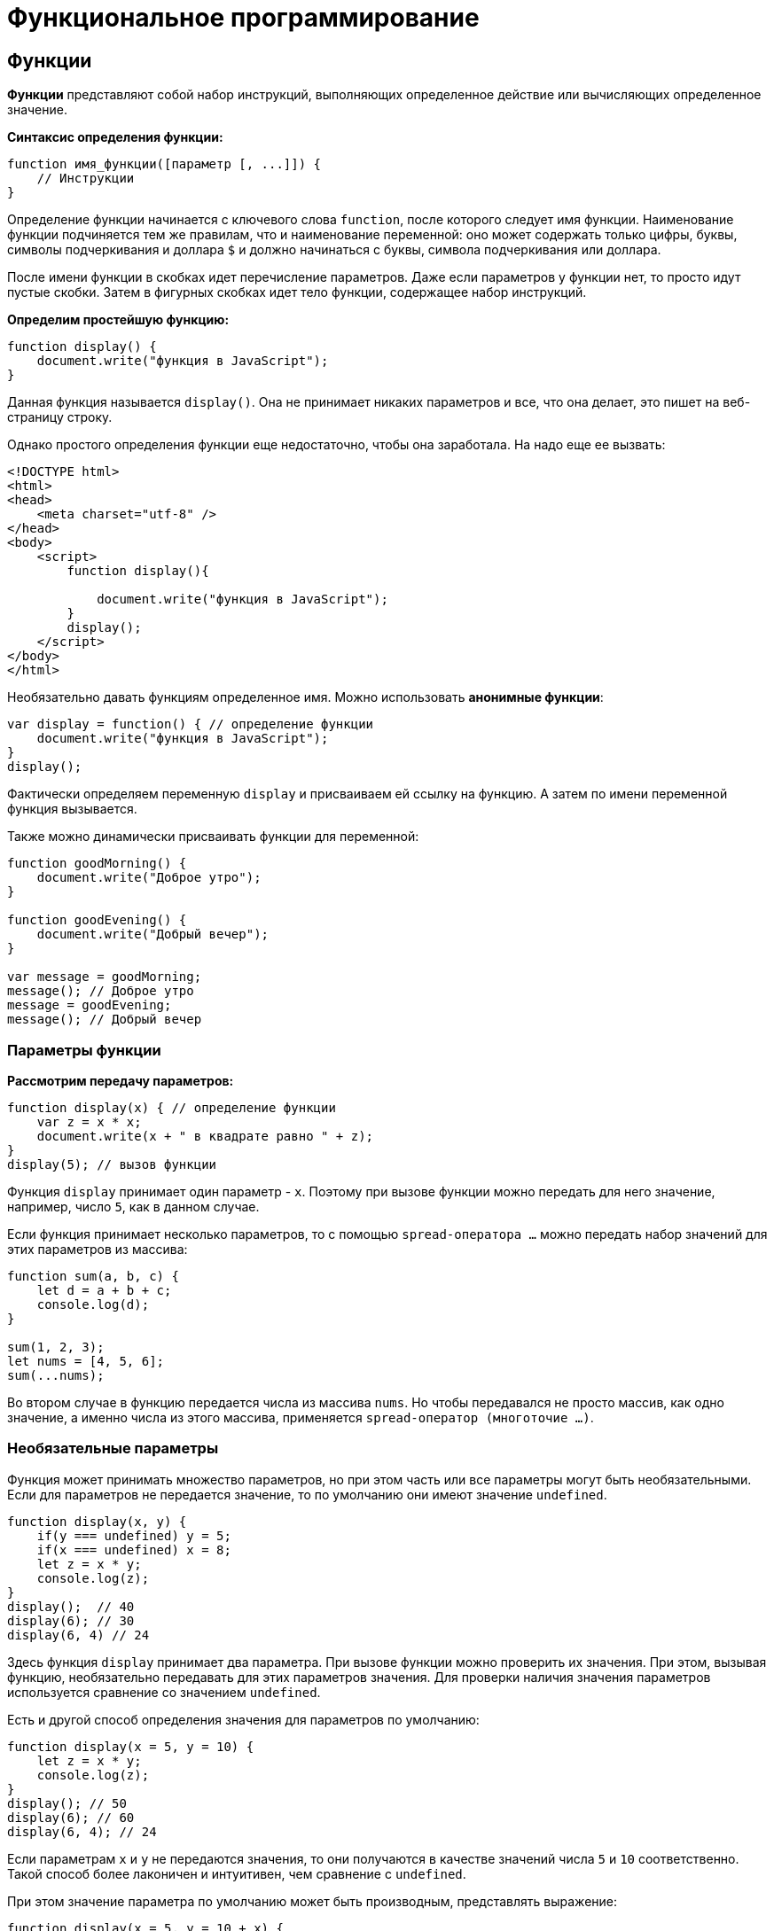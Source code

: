 = Функциональное программирование

== Функции

*Функции* представляют собой набор инструкций, выполняющих определенное действие или вычисляющих определенное значение.

*Синтаксис определения функции:*

[source, javascript]
----
function имя_функции([параметр [, ...]]) {
    // Инструкции
}
----

Определение функции начинается с ключевого слова `function`, после которого следует имя функции. Наименование функции подчиняется тем же правилам, что и наименование переменной: оно может содержать только цифры, буквы, символы подчеркивания и доллара `$` и должно начинаться с буквы, символа подчеркивания или доллара.

После имени функции в скобках идет перечисление параметров. Даже если параметров у функции нет, то просто идут пустые скобки. Затем в фигурных скобках идет тело функции, содержащее набор инструкций.

*Определим простейшую функцию:*

[source, javascript]
----
function display() {
    document.write("функция в JavaScript");
}
----

Данная функция называется `display()`. Она не принимает никаких параметров и все, что она делает, это пишет на веб-страницу строку.

Однако простого определения функции еще недостаточно, чтобы она заработала. На надо еще ее вызвать:

[source, html]
----
<!DOCTYPE html>
<html>
<head>
    <meta charset="utf-8" />
</head>
<body>
    <script>
        function display(){

            document.write("функция в JavaScript");
        }
        display();
    </script>
</body>
</html>
----

Необязательно давать функциям определенное имя. Можно использовать *анонимные функции*:

[source, javascript]
----
var display = function() { // определение функции
    document.write("функция в JavaScript");
}
display();
----

Фактически определяем переменную `display` и присваиваем ей ссылку на функцию. А затем по имени переменной функция вызывается.

Также можно динамически присваивать функции для переменной:

[source, javascript]
----
function goodMorning() {
    document.write("Доброе утро");
}

function goodEvening() {
    document.write("Добрый вечер");
}

var message = goodMorning;
message(); // Доброе утро
message = goodEvening;
message(); // Добрый вечер
----

=== Параметры функции

*Рассмотрим передачу параметров:*

[source, javascript]
----
function display(x) { // определение функции
    var z = x * x;
    document.write(x + " в квадрате равно " + z);
}
display(5); // вызов функции
----

Функция `display` принимает один параметр - `x`. Поэтому при вызове функции можно передать для него значение, например, число `5`, как в данном случае.

Если функция принимает несколько параметров, то с помощью `spread-оператора ...` можно передать набор значений для этих параметров из массива:

[source, javascript]
----
function sum(a, b, c) {
    let d = a + b + c;
    console.log(d);
}

sum(1, 2, 3);
let nums = [4, 5, 6];
sum(...nums);
----

Во втором случае в функцию передается числа из массива `nums`. Но чтобы передавался не просто массив, как одно значение, а именно числа из этого массива, применяется `spread-оператор (многоточие ...)`.

=== Необязательные параметры

Функция может принимать множество параметров, но при этом часть или все параметры могут быть необязательными. Если для параметров не передается значение, то по умолчанию они имеют значение `undefined`.

[source, javascript]
----
function display(x, y) {
    if(y === undefined) y = 5;
    if(x === undefined) x = 8;
    let z = x * y;
    console.log(z);
}
display();  // 40
display(6); // 30
display(6, 4) // 24
----

Здесь функция `display` принимает два параметра. При вызове функции можно проверить их значения. При этом, вызывая функцию, необязательно передавать для этих параметров значения. Для проверки наличия значения параметров используется сравнение со значением `undefined`.

Есть и другой способ определения значения для параметров по умолчанию:

[source, javascript]
----
function display(x = 5, y = 10) {
    let z = x * y;
    console.log(z);
}
display(); // 50
display(6); // 60
display(6, 4); // 24
----

Если параметрам `x` и `y` не передаются значения, то они получаются в качестве значений числа `5` и `10` соответственно. Такой способ более лаконичен и интуитивен, чем сравнение с `undefined`.

При этом значение параметра по умолчанию может быть производным, представлять выражение:

[source, javascript]
----
function display(x = 5, y = 10 + x) {
    let z = x * y;
    console.log(z);
}
display();      // 75
display(6);     // 96
display(6, 4)   // 24
----

В данном случае значение параметра y зависит от значения `x`.

При необходимости можно получить все переданные параметры через глобально доступный массив `arguments`:

[source, javascript]
----
function display() {
    var z = 1;
    for (var i=0; i<arguments.length; i++)
        z *= arguments[i];
    console.log(z);
}
display(6); // 6
display(6, 4) // 24
display(6, 4, 5) // 120
----

При этом даже неважно, что при определении функции не указаны параметры, все равно можно их передать и получить значения через массив `arguments`.

=== Неопределенное количество параметров

С помощью `spread-оператора` можно указать, что с помощью параметра можно передать переменное количество значений:

[source, javascript]
----
function display(season, ...temps) {
    console.log(season);
    for (index in temps) {
        console.log(temps[index]);
    }
}
display("Весна", -2, -3, 4, 2, 5);
display("Лето", 20, 23, 31);
----

В данном случае второй параметр `...temps` указывает, что вместо него можно передать разное количество значений. В самой функции `temps` фактически представляет массив переданных значений, которые можно получить. При этом несмотря на это, при вызове функции в нее передается не массив, а именно отдельные значения.

.Консольный вывод
----
Весна -2 -3 4 2 5;
Лето 20 23 31;
----

Но нужно учесть, что каждое значение будет выведено с новой строки.

=== Результат функции

Функция может возвращать результат. Для этого используется оператор `return`:

[source, javascript]
----
var y = 5;
var z = square(y);
document.write(y + " в квадрате равно " + z);

function square(x) {
    return x * x;
}
----

После оператора `return` идет значение, которое надо возвратить из метода. В данном случае это квадрат числа `х`.

После получения результата функции можно присвоить его какой-либо другой переменной:

[source, javascript]
----
var z = square(y);
----

=== Функции в качестве параметров

Функции могут выступать в качестве параметров других функций:
[source, javascript]
----
function sum(x, y) {
    return x + y;
}

function subtract(x, y) {
    return x - y;
}

function operation(x, y, func) {
    var result = func(x, y);
    console.log(result);
}

console.log("Sum");
operation(10, 6, sum);  // 16

console.log("Subtract");
operation(10, 6, subtract); // 4
----

Функция `operation` принимает три параметра: `x`, `y` и `func`. `func` - представляет функцию, причем на момент определения `operation` не важно, что это будет за функция. Единственное, что известно, что функция `func` может принимать два параметра и возвращать значение, которое затем отображается в консоли браузера. Поэтому можно определить различные функции (например, функции `sum` и `subtract` в данном случае) и передавать их в вызов функции `operation`.

=== Возвращение функции из функции

Одна функция может возвращать другую функцию:

[source, javascript]
----
function menu(n) {
    if(n==1)
        return function(x, y) { return x + y;}
    else if(n==2)
        return function(x, y) { return x - y;}
    else if(n==3)
        return function(x, y) { return x * y;}
    return undefined;
}

for (var i=1; i < 5; i++) {
    var action = menu(i);
    if (action!==undefined) {
        var result = action(5, 4);
        console.log(result);
    }
}
----
В данном случае функция `menu` в зависимости от переданного в нее значения возвращает одну из трех функций или `undefined`.

== Область видимости переменных

Все переменные в *JavaScript* имеют определенную область видимости, в пределах которой они могут действовать.

=== Глобальные переменные

Все переменные, которые объявлены вне функций, являются *глобальными*:

[source, html]
----
<!DOCTYPE html>
<html>
<head>
    <meta charset="utf-8" />
</head>
<body>
    <script>
        var x = 5;
        let d = 8;
        function displaySquare() {
            var z = x * x;
            console.log(z);
        }
    </script>
</body>
</html>
----

Здесь переменные `x` и `d` являются глобальными. Они доступны из любого места программы. А вот переменная `z` глобальной не является, так как она определена внутри функции.

=== Локальные переменные

Переменная, определенная внутри функции, является *локальной*:

[source, javascript]
----
function displaySquare() {
    var z = 10;
    console.log(z);

    let b = 8;
    console.log(b);
}
----

Переменные `z` и `b` являются локальными, они существуют только в пределах функции. Вне функции их нельзя использовать:

[source, javascript]
----
function displaySquare() {
    var z = 10;
    console.log(z);
}
console.log(z); //ошибка, так как z не определена
----

Когда функция заканчивает свою работу, то все переменные, определенные в функции, уничтожаются.

=== Сокрытие переменных

Что если у нас есть две переменных - одна глобальная, а другая локальная, которые имеют одинаковое имя:

[source, javascript]
----
var z = 89;
function displaySquare() {
    var z = 10;
    console.log(z); // 10
}
displaySquare(); // 10
----

В этом случае в функции будет использоваться та переменная `z`, которая определена непосредственно в функции. То есть локальная переменная скроет глобальную.

=== `var` или `let`

*При использовании оператора `let`* каждый блок кода определяет новую область видимости, в которой существует переменная. Например, можно одновременно определить переменную на уровне блока и на уровне функции:

[source, javascript]
----
let z = 10;
function displayZ() {
    let z = 20;
    {
        let z = 30;
        console.log("Block:", z);
    }
    console.log("Function:", z);
}

displayZ();
console.log("Global:", z);
----

Здесь внутри функции ``displayZ ``определен блок кода, в котором определена переменная `z`. Она скрывает глобальную переменную и переменную `z`, определенную на уровне функции. В реальной программе блок мог быть предоставлять вложенную функцию, блок цикла `for` или конструкции `if`. Но в любом случае такой блок определяет новую область видимости, вне которого переменная не существует.

И в данном случае *получим следующий консольный вывод:*

----
Block: 30 Function: 20 Global: 10
----

*С помощью оператора `var`* нельзя определить одновременно переменную с одним и тем же именем и в функции, и в блоке кода в этой функции:

[source, javascript]
----
function displaySquare() {
    var z = 20;
    {
        var z = 30; // Ошибка ! Переменная z уже определена
        console.log("Block:", z);
    }
    console.log("Function:", z);
}
----

То есть с помощью `var` можно определить переменную с одним именем либо на уровне функции, либо на уровне блока кода.

=== Константы

Все, что относится к оператору `let`, относится и к оператору `const`, который позволяет определить константы. Блоки кода задают область видимости констант, а константы, определенные на вложенных блоках кода, скрывают внешние константы с тем же именем:

[source, javascript]
----
const z = 10;
function displayZ() {
    const z = 20;
    {
        const z = 30;
        console.log("Block:", z);   // 30
    }
    console.log("Function:", z);    // 20
}

displayZ();
console.log("Global:", z);  // 10
----

=== Необъявленные переменные

Если не используется ключевое слово при определении переменной в функции, то такая переменная будет *глобальной*. *Например:*

[source, javascript]
----
function bar() {
    foo = "25";
}
bar();
console.log(foo); // 25
----

Несмотря на то, что вне функции `bar` переменная `foo` нигде не определяется, тем не менее она доступна вне функции во внешнем контексте.

Иначе, если не только присвоить значение переменной, но и переопределить ее:

[source, javascript]
----
function bar() {
    var foo = "25";
}

bar();
console.log(foo); // ошибка
----

=== strict mode

Определение глобальных переменных в функциях может вести к потенциальным ошибкам. Чтобы их избежать используется строгий режим или `strict mode`:

[source, javascript]
----
"use strict";
function bar() {
    foo = "25";
}

bar();
console.log(foo);
----

В этом случае получим ошибку `SyntaxError: Unexpected identifier`, которая говорит о том, что переменная `foo` не определена.

*Установить режим `strict mode` можно двумя способами*:

* Добавить выражение `"use strict"` в начало кода `JavaScript`, тогда `strict mode` будет применяться для всего кода
* Добавить выражение `"use strict"` в начало тела функции, тогда `strict mode` будет применяться только для этой функции

== Замыкания и функции IIFE

*Замыкание (closure)* представляют собой конструкцию, когда функция, созданная в одной области видимости, запоминает свое лексическое окружение даже в том случае, когда она выполняет вне своей области видимости.

*Замыкание технически включает три компонента:*

* Внешняя функция, которая определяет некоторую область видимости и в которой определены некоторые переменные - лексическое окружение
* Переменные (лексическое окружение), которые определены во внешней функции
* Вложенная функция, которая использует эти переменные

[source, javascript]
----
function outer() { // внешняя функция
    var n; // некоторая переменная
    return inner() { // вложенная функция
        // действия с переменной n
    }
}
----

*Рассмотрим замыкания на простейшем примере:*

[source, javascript]
----
function outer() {
    let x = 5;
    function inner() {
        x++;
        console.log(x);
    };
    return inner;
}
let fn = outer(); // fn = inner, так как функция outer возвращает функцию inner
// вызываем внутреннюю функцию inner
fn(); // 6
fn(); // 7
fn(); // 8
----

Здесь функция `outer` задает область видимости, в которой определены внутренняя функция `inner` и переменная `x`. Переменная `x` представляет лексическое окружение для функции `inner`. В самой функции `inner` инкрементируем переменную `x` и выводим ее значение на консоль. В конце функция `outer` возвращает функцию `inner`.

Далее вызываем функцию `outer`:

[source, javascript]
----
let fn = outer();
----

Поскольку функция `outer` возвращает функцию `inner`, то переменная `fn` будет хранить ссылку на функцию `inner`. При этом эта функция запомнила свое окружение - то есть внешнюю переменную `x`.

Далее фактически три раза вызываем функцию `Inner`, и видно, что переменная `x`, которая определена вне функции `inner`, инкрементируется:

[source, javascript]
----
fn();   // 6
fn();   // 7
fn();   // 8
----

То есть несмотря на то, что переменная `x` определена вне функции `inner`, эта функция запомнила свое окружение и может его использовать, несмотря на то, что она вызывается вне функции `outer`, в которой была определена. В этом и суть замыканий.

*Рассмотрим еще один пример:*

[source, javascript]
----
function multiply(n) {
    var x = n;
    return function(m) { return x * m;};
}
var fn1 = multiply(5);
var result1 = fn1(6); // 30
console.log(result1); // 30

var fn2= multiply(4);
var result2 = fn2(6); // 24
console.log(result2); // 24
----

Итак, здесь вызов функции `multiply()` приводит к вызову другой внутренней функции. Внутренняя же функция:

[source, javascript]
----
function(m) { return x * m;};
----

Запоминает окружение, в котором она была создана, в частности, значение переменной `x`.

В итоге при вызове функции `multiply` определяется переменная `fn1`, которая и представляет собой замыкание, то есть объединяет две вещи: функцию и окружение, в котором функция была создана. Окружение состоит из любой локальной переменной, которая была в области действия функции `multiply` во время создания замыкания.

То есть `fn1` — это замыкание, которое содержит и внутреннюю функцию `function(m) { return x * m;}`, и переменную `x`, которая существовала во время создания замыкания.

При создании двух замыканий: `fn1` и `fn2`, для каждого из этих замыканий создается свое окружение.

При этом важно не запутаться в параметрах. При определении замыкания:

[source, javascript]
----
var fn1 = multiply(5);
----

Число *5* передается для параметра `n` функции `multiply`.

При вызове внутренней функции:

[source, javascript]
----
var result1 = fn1(6);
----

Число *6* передается для параметра `m` во внутреннюю функцию `function(m) { return x * m;};`.

*Также можно использовать другой вариант для вызова замыкания:*

[source, javascript]
----
function multiply(n) {
    var x = n;
    return function(m) { return x * m;};
}
var result = multiply(5)(6); // 30
console.log(result);
----

=== Самовызывающиеся функции

Обычно определение функции отделяется от ее вызова: сначала определяем функцию, а потом вызываем. Но это необязательно. Также можем создать такие** функции, которые будут вызываться сразу при определении**. Такие функции еще называют `Immediately Invoked Function Expression (IIFE)`.

[source, javascript]
----
(function() {
    console.log("Привет мир");
}());

(function (n) {
    var result = 1;
    for (var i=1; i<=n; i++)
        result *=i;
    console.log("Факториал числа " + n + " равен " + result);
}(4));
----
Подобные функции заключаются в скобки, и после определения функции идет в скобках передача параметров.

== Паттерн Модуль

*Паттерн Модуль* базируется на замыканиях и состоит из двух компонентов: *внешняя функция*, которая определяет лексическое окружение, и *возвращаемый набор внутренних функций*, которые имеют доступ к этому окружению.

*Определим простейший модуль:*
[source, javascript]
----
let foo = (function() {
    let obj = {greeting: "hello"};
    return {
        display: function() {
            console.log(obj.greeting);
        }
    }
})();
foo.display();  // hello
----

Здесь определена переменная `foo`, которая представляет результат анонимной функции. Внутри подобной функции определен объект `obj` с некоторыми данными.

Сама анонимная функция возвращает объект, который определяет функцию `display`. Возвращаемый объект определяет общедоступый *API*, через который можно обращаться к данным, определенным внутри модуля.

[source, javascript]
----
return {
    display: function() {
        console.log(obj.greeting);
    }
}
----

Такая конструкция позволяет закрыть некоторый набор данных в рамках функции-модуля и опосредовать доступ к ним через определенный *API* - возвращаемые внутренние функции.

*Рассмотрим чуть более сложный пример:*

[source, javascript]
----
let calculator = (function() {
    let data = { number: 0};

    return {
        sum: function(n) {
            data.number += n;
        },
        subtract: function(n) {
            data.number -= n;
        },
        display: function() {
            console.log("Result: ", data.number);
        }
    }
})();
calculator.sum(10);
calculator.sum(3);
calculator.display(); // Result: 13
calculator.subtract(4);
calculator.display(); // Result: 9
----

Данный модуль представляет примитивный калькулятор, который выполняет три операции: сложение, вычитание и вывод результата.

Все данные инкапсулированы в объекте `data`, который хранит результат операции. Все операции представлены тремя возвращаемыми функциями: `sum`, `subtract` и `display`. Через эти функции можно управлять результатом калькулятора извне.

== Рекурсивные функции

Среди функций отдельно можно выделить *рекурсивные функции*. Их суть состоит в том, что *функция вызывает саму себя*.

*Например*, рассмотрим функцию, определяющую факториал числа:

[source, javascript]
----
function getFactorial(n) {
    if (n === 1) {
        return 1;
    } else {
        return n * getFactorial(n - 1);
    }
}
var result = getFactorial(4);
console.log(result); // 24
----

Функция `getFactorial()` возвращает значение 1, если параметр `n` равен `1`, либо возвращает результат опять же функции `getFactorial`, то в нее передается значение `n-1`. Например, при передаче числа `4`, у нас образуется следующая цепочка вызовов:

[source, javascript]
----
var result = 4 * getFactorial(3);
var result = 4 * 3 * getFactorial(2);
var result = 4 * 3 * 2 * getFactorial(1);
var result = 4 * 3 * 2 * 1; // 24
----

Рассмотрим другой пример - *определение чисел Фибоначчи*:

[source, javascript]
----
function getFibonachi(n) {
    if (n === 0){
        return 0;
    }
    if (n === 1) {
        return 1;
    } else {
        return getFibonachi(n - 1) + getFibonachi(n - 2);
    }
}
var result = getFibonachi(8); //21
console.log(result); // 21
----

== Переопределение функций

*Функции* обладают возможностью для переопределения поведения. Переопределение происходит с помощью присвоения анонимной функции переменной, которая называется так же, как и переопределяемая функция:

[source, javascript]
----
function display() {
    console.log("Доброе утро");
    display = function() {
        console.log("Добрый день");
    }
}

display(); // Доброе утро
display(); // Добрый день
----

При первом срабатывании функции действует основной блок операторов функции, в частности, в данном случае выводится сообщение `Доброе утро`. И при первом срабатывании функции `display` также происходит ее переопределение. Поэтому при всех последующих вызовах функции срабатывает ее переопределенная версия, а на консоль будет выводиться сообщение `Добрый день`.

Но при переопределении функции надо учитывать некоторые нюансы. В частности, попробуем присвоить ссылку на функцию переменной и через эту переменную вызвать функцию:

[source, javascript]
----
function display() {
    console.log("Доброе утро");
    display = function() {
        console.log("Добрый день");
    }
}
// присвоение ссылки на функцию до переопределения
var displayMessage = display;
display(); // Доброе утро
display(); // Добрый день
displayMessage(); // Доброе утро
displayMessage(); // Доброе утро
----

Здесь переменная `displayMessage` получает ссылку на функцию `display` до ее переопределения. Поэтому при вызове `displayMessage()` будет вызываться непереопределенная версия функции `display`.

Но допустим, определили переменную `displayMessage` уже после вызова функции `display`:

[source, javascript]
----
display(); // Доброе утро
display(); // Добрый день
var displayMessage = display;
displayMessage(); // Добрый день
displayMessage(); // Добрый день
----

В этом случае переменная `displayMessage` будет указывать на переопределенную версию функции `display`.

== Hoisting

*Hoisting* представляет процесс доступа к переменным до их определения. Возможно, данная концепция выглядит немного странно, но она связана с работой компилятора *JavaScript*. Компиляция кода происходит в два прохода. При первом проходе компилятор получает все объявления переменных, все идентификаторы. При этом никакой код не выполняется, методы не вызываются. При втором проходе собственно происходит выполнение. И даже если переменная определена после непосредственного использования, ошибки не возникнет, так как при первом проходе компилятору уже известны все переменные.

То есть как будто происходит поднятие кода с определением переменных и функций вверх до их непосредственного использования. Поднятие на английский переводится как *hoisting*, сообственно поэтому данный процесс так и называется.

Переменные, которые попадают под *hoisting*, получают значение `undefined`.

Например, возьмем следующий простейший код:

[source, javascript]
----
console.log(foo);
----

Его выполнение вызовет ошибку `ReferenceError: foo is not defined`

Добавим определение переменной:

[source, javascript]
----
console.log(foo); // undefined
var foo = "Tom";
----

В этом случае консоль выведет значение `undefined`. При первом проходе компилятор узнает про существование переменной `foo`. Она получает значение `undefined`. При втором проходе вызывается метод `console.log(foo)`.

Возьмем другой пример:

[source, javascript]
----
var c = a * b;
var a = 7;
var b = 3;
console.log(c); // NaN
----

Здесь та же ситуация. Переменные `a` и `b` используются до определения. По умолчанию им присваиваются значения `undefined`. А если умножить `undefined` на `undefined`, то получим `Not a Number (NaN)`.

Все то же самое относится и к использованию функций. Можно сначала вызвать функцию, а потом уже ее определить:

[source, javascript]
----
display();

function display() {
    console.log("Hello Hoisting");
}
----

Здесь функция `display` благополучно отработает, несмотря на то, что она определена после вызова.

Но от этой ситуации надо отличать тот случай, когда функция определяется в виде переменной:

[source, javascript]
----
display();

var display = function (){
console.log("Hello Hoisting");
}
----

В данном случае получим ошибку `TypeError: display is not a function`. При первом проходе компилятор также получит переменную `display` и присвоит ей значение `undefined`. При втором проходе, когда надо будет вызывать функцию, на которую будет ссылаться эта переменная, компилятор увидит, что вызывать то нечего: переменная `display` пока еще равна `undefined`. И будет выброшена ошибка.

Поэтому при определении переменных и функций следует учитывать такой аспект как `hoisting`.

== Передача параметров по значению и по ссылке

=== Передача параметров по значению

*Строки, числа, логические значения передаются в функцию по значению.* Иными словами при передаче значения в функцию, эта функция получает копию данного значения. Рассмотрим, что это значит в практическом плане:

[source, javascript]
----
function change(x) {
    x = 2 * x;
    console.log("x in change:", x);
}

var n = 10;
console.log("n before change:", n); // n before change: 10
change(n); // x in change: 20
console.log("n after change:", n);  // n after change: 10
----

Функция `change` получает некоторое число и увеличивает его в два раза. При вызове функции `change` ей передается число `n`. Однако после вызова функции видно, что число `n` не изменилось, хотя в самой функции произошло увеличение значения параметра. Потому что при вызове функция `change` получает копию значения переменной `n`. И любые изменения с этой копией никак не затрагивают саму переменную `n`.

=== Передача по ссылке

*Объекты и массивы передаются по ссылке.* То есть функция получает сам объект или массив, а не их копию.

[source, javascript]
----
function change(user) {
    user.name = "Tom";
}

var bob = {
    name: "Bob"
};
console.log("before change:", bob.name); // Bob
change(bob);
console.log("after change:", bob.name); // Tom
----

В данном случае функция `change` получает объект и меняет его свойство `name`. В итоге увидим, что после вызова функции изменился оригинальный объект `bob`, который передавался в функцию.

Однако если переустановить объект или массив полностью, оригинальное значение не изменится.

[source, javascript]
----
function change(user) {
    // полная переустановка объекта
    user= {
        name:"Tom"
    };
}

var bob = {
    name: "Bob"
};
console.log("before change:", bob.name); // Bob
change(bob);
console.log("after change:", bob.name); // Bob
----

То же самое касается массивов:

[source, javascript]
----
function change(array) {
    array[0] = 8;
}

function changeFull(array) {
    array = [9, 8, 7];
}

var numbers = [1, 2, 3];

console.log("before change:", numbers); // [1, 2, 3]
change(numbers);
console.log("after change:", numbers); // [8, 2, 3]
changeFull(numbers);
console.log("after changeFull:", numbers); // [8, 2, 3]
----

== Стрелочные функции

*Стрелочные функции (arrow functions)* представляют сокращенную версию обычных функций. Стрелочные функции образуются с помощью знака стрелки `\=>`, перед которым в скобках идут параметры функции, а после - собственно тело функции. *Например:*

[source, javascript]
----
let sum = (x, y) => x + y;
let a = sum(4, 5); // 9
let b = sum(10, 5); // 15
----

В данном случае функция `(x, y) \=> x + y` осуществляет сложение двух чисел и присваивается переменной `sum`. Функция принимает два параметра - `x` и `y`. Ее тело составляет сложение значений этих параметров. И поскольку после стрелки фактически идет конкретное значение, которое представляет сумму чисел, то функция возвращает это значение. И можно через переменную `sum` вызвать данную функцию и получить ее результат в переменные `a` и `b`.

Если после стрелки идет операция или выражение, которое возвращает значение, то это значение фактически возвращается из стрелочной функции. Но также в качестве тела функции может примяться выражение, которое ничего не возвращает и просто выполняет некоторое действие:

[source, javascript]
----
let sum = (x, y) => console.log(x + y);
sum(4, 5); // 9
sum(10, 5); // 15
----

В данном случае функция `console.log()` ничего не возвращает, и соответственно функция `sum` также не возвращает никакого результата.

Если функция принимает один параметр, то скобки вокруг него можно опустить:

[source, javascript]
----
var square = n => n * n;

console.log(square(5)); // 25
console.log(square(6)); // 36
console.log(square(-7)); // 49
----

Если тело функции представляет набор выражений, то они облекаются в фигурные скобки:

[source, javascript]
----
var square = n => {
    let result = n * n;
    return result;
}

console.log(square(5)); // 25
----

Для возвращения результата из функции в таком случае применяется стандартный оператор `return`.

Особо следует остановиться на случае, когда стрелочная функция возвращает объект:

[source, javascript]
----
let user = (userName, userAge) => ({name: userName, age: userAge});

let tom = user("Tom", 34);
let bob = user("Bob", 25);

console.log(tom.name, tom.age); // "Tom", 34
console.log(bob.name, bob.age); // "Bob", 25
----

Объект также определяется с помощью фигурных скобок, но при этом он заключается в круглые скобки.

Если стрелочная функция не принимает никаких параметров, то ставятся пустые скобки:

[source, javascript]
----
var hello = () => console.log("Hello World");
hello(); // Hello World
hello(); // Hello World
----
